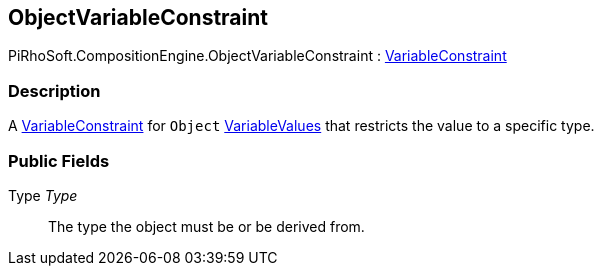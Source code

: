 [#reference/object-variable-constraint]

## ObjectVariableConstraint

PiRhoSoft.CompositionEngine.ObjectVariableConstraint : <<reference/variable-constraint.html,VariableConstraint>>

### Description

A <<reference/variable-constraint.html,VariableConstraint>> for `Object` <<reference/variable-values.html,VariableValues>> that restricts the value to a specific type.

### Public Fields

Type _Type_::

The type the object must be or be derived from.